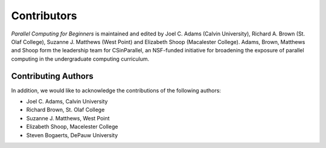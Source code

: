 

Contributors
------------

*Parallel Computing for Beginners* is maintained and edited by Joel C. Adams (Calvin University), Richard A. Brown (St. Olaf College), Suzanne J. Matthews (West Point) and Elizabeth Shoop (Macalester College).
Adams, Brown, Matthews and Shoop form the leadership team for CSinParallel, an NSF-funded initiative for broadening the exposure of parallel computing in the undergraduate computing curriculum. 



Contributing Authors
^^^^^^^^^^^^^^^^^^^^
In addition, we would like to acknowledge the contributions of the following authors:

* Joel C. Adams, Calvin University

* Richard Brown, St. Olaf College

* Suzanne J. Matthews, West Point

* Elizabeth Shoop, Macelester College

* Steven Bogaerts, DePauw University

